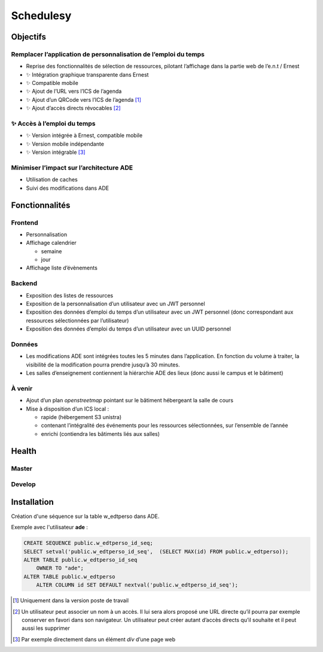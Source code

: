 ==========
Schedulesy
==========
Objectifs
---------

Remplacer l’application de personnalisation de l’emploi du temps
++++++++++++++++++++++++++++++++++++++++++++++++++++++++++++++++

-  Reprise des fonctionnalités de sélection de ressources, pilotant
   l’affichage dans la partie web de l’e.n.t / Ernest
-  ✨ Intégration graphique transparente dans Ernest
-  ✨ Compatible mobile
-  ✨ Ajout de l’URL vers l’ICS de l’agenda
-  ✨ Ajout d’un QRCode vers l’ICS de l’agenda  [1]_
-  ✨ Ajout d’accès directs révocables  [2]_

✨ Accès à l’emploi du temps
++++++++++++++++++++++++++++

-  ✨ Version intégrée à Ernest, compatible mobile
-  ✨ Version mobile indépendante
-  ✨ Version intégrable  [3]_

Minimiser l’impact sur l’architecture ADE
+++++++++++++++++++++++++++++++++++++++++

-  Utilisation de caches
-  Suivi des modifications dans ADE

Fonctionnalités
---------------

Frontend
++++++++

-  Personnalisation
-  Affichage calendrier

   -  semaine
   -  jour

-  Affichage liste d’évènements

Backend
+++++++

-  Exposition des listes de ressources
-  Exposition de la personnalisation d’un utilisateur avec un JWT
   personnel
-  Exposition des données d’emploi du temps d’un utilisateur avec un JWT
   personnel (donc correspondant aux ressources sélectionnées par
   l’utilisateur)
-  Exposition des données d’emploi du temps d’un utilisateur avec un
   UUID personnel

Données
+++++++

-  Les modifications ADE sont intégrées toutes les 5 minutes dans
   l’application. En fonction du volume à traiter, la visibilité de la
   modification pourra prendre jusqu’à 30 minutes.
-  Les salles d’enseignement contiennent la hiérarchie ADE des lieux
   (donc aussi le campus et le bâtiment)

À venir
+++++++

-  Ajout d’un plan *openstreetmap* pointant sur le bâtiment hébergeant
   la salle de cours
-  Mise à disposition d’un ICS local :

   -  rapide (hébergement S3 unistra)
   -  contenant l’intégralité des événements pour les ressources
      sélectionnées, sur l’ensemble de l’année
   -  enrichi (contiendra les bâtiments liés aux salles)

Health
------

Master
++++++

.. image:: https://git.unistra.fr/di/schedulesy/badges/master/pipeline.svg
   :target: https://git.unistra.fr/di/schedulesy/commits/master
   :alt: Tests

.. image:: https://git.unistra.fr/di/schedulesy/badges/master/coverage.svg
   :target: https://git.unistra.fr/di/schedulesy/commits/master
   :alt: Coverage


Develop
+++++++

.. image:: https://git.unistra.fr/di/schedulesy/badges/develop/pipeline.svg
   :target: https://git.unistra.fr/di/schedulesy/commits/develop
   :alt: Tests

.. image:: https://git.unistra.fr/di/schedulesy/badges/develop/coverage.svg
   :target: https://git.unistra.fr/di/schedulesy/commits/develop
   :alt: Coverage

Installation
------------
Création d'une séquence sur la table w_edtperso dans ADE.

Exemple avec l'utilisateur **ade** :

.. code:: sql

    CREATE SEQUENCE public.w_edtperso_id_seq;
    SELECT setval('public.w_edtperso_id_seq',  (SELECT MAX(id) FROM public.w_edtperso));
    ALTER TABLE public.w_edtperso_id_seq
        OWNER TO "ade";
    ALTER TABLE public.w_edtperso
        ALTER COLUMN id SET DEFAULT nextval('public.w_edtperso_id_seq');

.. [1]
   Uniquement dans la version poste de travail

.. [2]
   Un utilisateur peut associer un nom à un accès. Il lui sera alors
   proposé une URL directe qu’il pourra par exemple conserver en favori
   dans son navigateur. Un utilisateur peut créer autant d’accès directs
   qu’il souhaite et il peut aussi les supprimer

.. [3]
   Par exemple directement dans un élément *div* d’une page web